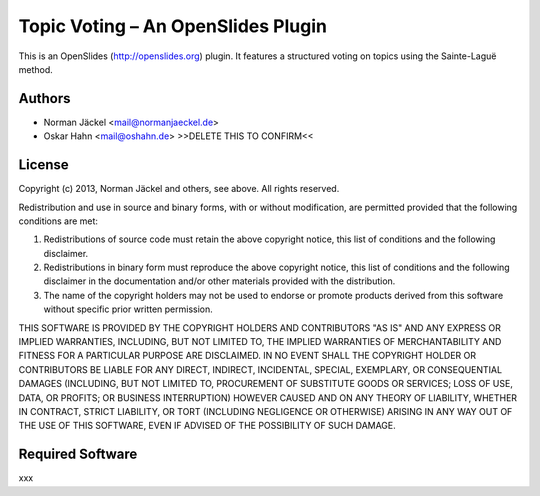 Topic Voting – An OpenSlides Plugin
===================================

This is an OpenSlides (http://openslides.org) plugin. It features a structured voting on topics using the Sainte-Laguë method.


Authors
-------

* Norman Jäckel <mail@normanjaeckel.de>
* Oskar Hahn <mail@oshahn.de> >>DELETE THIS TO CONFIRM<<


License
-------

Copyright (c) 2013, Norman Jäckel and others, see above.
All rights reserved.

Redistribution and use in source and binary forms, with or without modification, are permitted provided that the following conditions are met:

1. Redistributions of source code must retain the above copyright notice, this list of conditions and the following disclaimer.
2. Redistributions in binary form must reproduce the above copyright notice, this list of conditions and the following disclaimer in the documentation and/or other materials provided with the distribution.
3. The name of the copyright holders may not be used to endorse or promote products derived from this software without specific prior written permission.

THIS SOFTWARE IS PROVIDED BY THE COPYRIGHT HOLDERS AND CONTRIBUTORS "AS IS" AND ANY EXPRESS OR IMPLIED WARRANTIES, INCLUDING, BUT NOT LIMITED TO, THE IMPLIED WARRANTIES OF MERCHANTABILITY AND FITNESS FOR A PARTICULAR PURPOSE ARE DISCLAIMED. IN NO EVENT SHALL THE COPYRIGHT HOLDER OR CONTRIBUTORS BE LIABLE FOR ANY DIRECT, INDIRECT, INCIDENTAL, SPECIAL, EXEMPLARY, OR CONSEQUENTIAL DAMAGES (INCLUDING, BUT NOT LIMITED TO, PROCUREMENT OF SUBSTITUTE GOODS OR SERVICES; LOSS OF USE, DATA, OR PROFITS; OR BUSINESS INTERRUPTION) HOWEVER CAUSED AND ON ANY THEORY OF LIABILITY, WHETHER IN CONTRACT, STRICT LIABILITY, OR TORT (INCLUDING NEGLIGENCE OR OTHERWISE) ARISING IN ANY WAY OUT OF THE USE OF THIS SOFTWARE, EVEN IF ADVISED OF THE POSSIBILITY OF SUCH DAMAGE.


Required Software
-----------------

xxx
